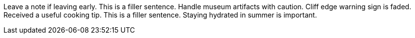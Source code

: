 Leave a note if leaving early.
This is a filler sentence.
Handle museum artifacts with caution.
Cliff edge warning sign is faded.
Received a useful cooking tip.
This is a filler sentence.
Staying hydrated in summer is important.